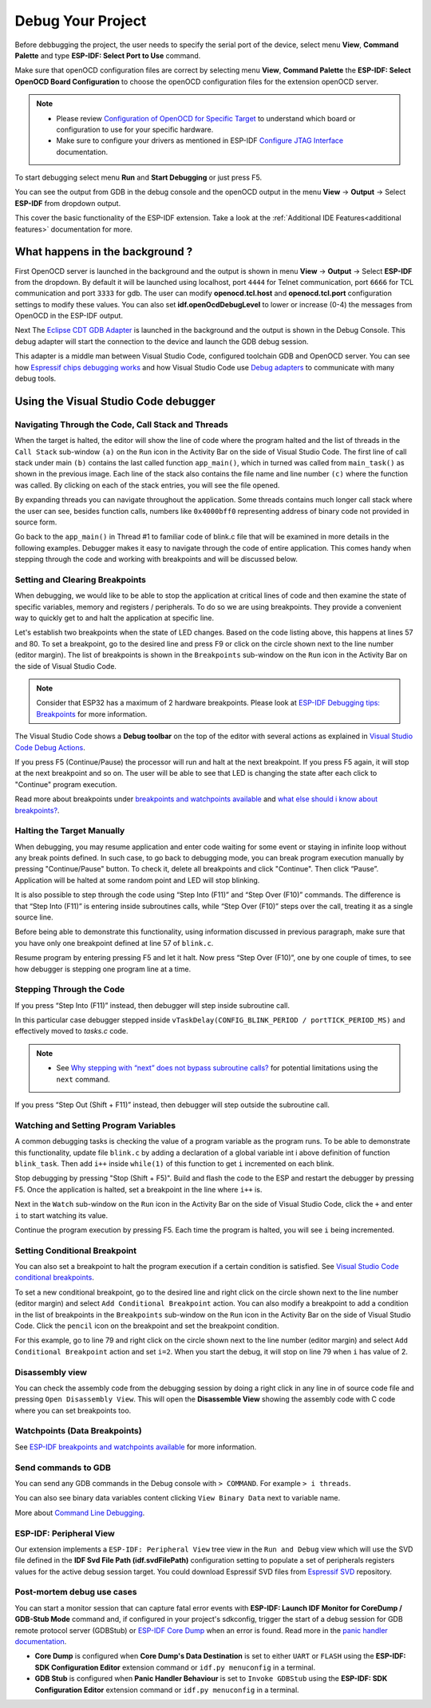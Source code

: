 .. _debug your project:

Debug Your Project
===============================

Before debbugging the project, the user needs to specify the serial port of the device, select menu **View**, **Command Palette** and type **ESP-IDF: Select Port to Use** command.

Make sure that openOCD configuration files are correct by selecting menu **View**, **Command Palette** the **ESP-IDF: Select OpenOCD Board Configuration** to choose the openOCD configuration files for the extension openOCD server.

.. note::
  * Please review `Configuration of OpenOCD for Specific Target <https://docs.espressif.com/projects/esp-idf/en/latest/esp32/api-guides/jtag-debugging/tips-and-quirks.html#jtag-debugging-tip-openocd-configure-target>`_ to understand which board or configuration to use for your specific hardware.
  * Make sure to configure your drivers as mentioned in ESP-IDF `Configure JTAG Interface <https://docs.espressif.com/projects/esp-idf/en/latest/esp32/api-guides/jtag-debugging/configure-ft2232h-jtag.html>`_ documentation.

To start debugging select menu **Run** and **Start Debugging** or just press F5.

.. image:: ../../media/tutorials/debug/init_halted.png

You can see the output from GDB in the debug console and the openOCD output in the menu **View** -> **Output** -> Select **ESP-IDF** from dropdown output.

This cover the basic functionality of the ESP-IDF extension. Take a look at the :ref:`Additional IDE Features<additional features>` documentation for more.

What happens in the background ?
-------------------------------------

First OpenOCD server is launched in the background and the output is shown in menu **View** -> **Output** -> Select **ESP-IDF** from the dropdown. By default it will be launched using localhost, port ``4444`` for Telnet communication, port ``6666`` for TCL communication and port ``3333`` for gdb. The user can modify **openocd.tcl.host** and **openocd.tcl.port** configuration settings to modify these values. You can also set **idf.openOcdDebugLevel** to lower or increase (0-4) the messages from OpenOCD in the ESP-IDF output.

Next The `Eclipse CDT GDB Adapter <https://github.com/eclipse-cdt-cloud/cdt-gdb-adapter>`_ is launched in the background and the output is shown in the Debug Console. This debug adapter will start the connection to the device and launch the GDB debug session.

This adapter is a middle man between Visual Studio Code, configured toolchain GDB and OpenOCD server. You can see how `Espressif chips debugging works <https://docs.espressif.com/projects/esp-idf/en/latest/esp32/api-guides/jtag-debugging/index.html#how-it-works>`_ and how Visual Studio Code use `Debug adapters <https://microsoft.github.io/debug-adapter-protocol/overview>`_ to communicate with many debug tools.

Using the Visual Studio Code debugger
----------------------------------------

Navigating Through the Code, Call Stack and Threads
~~~~~~~~~~~~~~~~~~~~~~~~~~~~~~~~~~~~~~~~~~~~~~~~~~~~~~~

When the target is halted, the editor will show the line of code where the program halted and the list of threads in the ``Call Stack`` sub-window ``(a)`` on the ``Run`` icon in the Activity Bar on the side of Visual Studio Code. The first line of call stack under main ``(b)`` contains the last called function ``app_main()``, which in turned was called from ``main_task()`` as shown in the previous image. Each line of the stack also contains the file name and line number ``(c)`` where the function was called. By clicking on each of the stack entries, you will see the file opened.

By expanding threads you can navigate throughout the application. Some threads contains much longer call stack where the user can see, besides function calls, numbers like ``0x4000bff0`` representing address of binary code not provided in source form.

.. image:: ../../media/tutorials/debug/thread5.png

Go back to the ``app_main()`` in Thread #1 to familiar code of blink.c file that will be examined in more details in the following examples. Debugger makes it easy to navigate through the code of entire application. This comes handy when stepping through the code and working with breakpoints and will be discussed below.


Setting and Clearing Breakpoints
~~~~~~~~~~~~~~~~~~~~~~~~~~~~~~~~~~~~~~~~~~~~~~~~~~~~~~~

When debugging, we would like to be able to stop the application at critical lines of code and then examine the state of specific variables, memory and registers / peripherals. To do so we are using breakpoints. They provide a convenient way to quickly get to and halt the application at specific line.

Let's establish two breakpoints when the state of LED changes. Based on the code listing above, this happens at lines 57 and 80. To set a breakpoint, go to the desired line and press F9 or click on the circle shown next to the line number (editor margin). The list of breakpoints is shown in the ``Breakpoints`` sub-window on the ``Run`` icon in the Activity Bar on the side of Visual Studio Code.

.. image:: ../../media/tutorials/debug/breakpoint.png

.. note::
  Consider that ESP32 has a maximum of 2 hardware breakpoints. Please look at `ESP-IDF Debugging tips: Breakpoints <https://docs.espressif.com/projects/esp-idf/en/latest/esp32/api-guides/jtag-debugging/tips-and-quirks.html#jtag-debugging-tip-breakpoints>`_ for more information.

The Visual Studio Code shows a **Debug toolbar** on the top of the editor with several actions as explained in `Visual Studio Code Debug Actions <https://code.visualstudio.com/docs/editor/debugging#_debug-actions>`_.

If you press F5 (Continue/Pause) the processor will run and halt at the next breakpoint. If you press F5 again, it will stop at the next breakpoint and so on. The user will be able to see that LED is changing the state after each click to "Continue" program execution.

Read more about breakpoints under `breakpoints and watchpoints available <https://docs.espressif.com/projects/esp-idf/en/latest/esp32/api-guides/jtag-debugging/tips-and-quirks.html#jtag-debugging-tip-breakpoints>`_ and `what else should i know about breakpoints? <https://docs.espressif.com/projects/esp-idf/en/latest/esp32/api-guides/jtag-debugging/tips-and-quirks.html#jtag-debugging-tip-where-breakpoints>`_.

Halting the Target Manually
~~~~~~~~~~~~~~~~~~~~~~~~~~~~~~~~~~~~~~~~~~~~~~~~~~~~~~~

When debugging, you may resume application and enter code waiting for some event or staying in infinite loop without any break points defined. In such case, to go back to debugging mode, you can break program execution manually by pressing "Continue/Pause" button. To check it, delete all breakpoints and click "Continue". Then click “Pause”. Application will be halted at some random point and LED will stop blinking.

It is also possible to step through the code using “Step Into (F11)” and “Step Over (F10)” commands. The difference is that “Step Into (F11)” is entering inside subroutines calls, while “Step Over (F10)” steps over the call, treating it as a single source line.

Before being able to demonstrate this functionality, using information discussed in previous paragraph, make sure that you have only one breakpoint defined at line 57 of ``blink.c``.

Resume program by entering pressing F5 and let it halt. Now press “Step Over (F10)”, one by one couple of times, to see how debugger is stepping one program line at a time.

.. image:: ../../media/tutorials/debug/step_over.png

Stepping Through the Code
~~~~~~~~~~~~~~~~~~~~~~~~~~~~~~~~~~~~~~~~~~~~~~~~~~~~~~~

If you press “Step Into (F11)” instead, then debugger will step inside subroutine call.

.. image:: ../../media/tutorials/debug/step_into.png

In this particular case debugger stepped inside ``vTaskDelay(CONFIG_BLINK_PERIOD / portTICK_PERIOD_MS)`` and effectively moved to `tasks.c` code. 

.. note::
  * See `Why stepping with “next” does not bypass subroutine calls? <https://docs.espressif.com/projects/esp-idf/en/latest/esp32/api-guides/jtag-debugging/tips-and-quirks.html#jtag-debugging-tip-why-next-works-as-step>`_ for potential limitations using the ``next`` command.

If you press “Step Out (Shift + F11)” instead, then debugger will step outside the subroutine call.

.. image:: ../../media/tutorials/debug/step_out.png

Watching and Setting Program Variables
~~~~~~~~~~~~~~~~~~~~~~~~~~~~~~~~~~~~~~~~~~~~~~~~~~~~~~~

A common debugging tasks is checking the value of a program variable as the program runs. To be able to demonstrate this functionality, update file ``blink.c`` by adding a declaration of a global variable int i above definition of function ``blink_task``. Then add ``i++`` inside ``while(1)`` of this function to get ``i`` incremented on each blink.

Stop debugging by pressing "Stop (Shift + F5)". Build and flash the code to the ESP and restart the debugger by pressing F5. Once the application is halted, set a breakpoint in the line where ``i++`` is.

Next in the ``Watch`` sub-window on the ``Run`` icon in the Activity Bar on the side of Visual Studio Code, click the ``+`` and enter ``i`` to start watching its value.

Continue the program execution by pressing F5. Each time the program is halted, you will see ``i`` being incremented.

.. image:: ../../media/tutorials/debug/watch_set_program_vars.png

Setting Conditional Breakpoint
~~~~~~~~~~~~~~~~~~~~~~~~~~~~~~~~~~~~~~~~~~~~~~~~~~~~~~~

You can also set a breakpoint to halt the program execution if a certain condition is satisfied. See `Visual Studio Code conditional breakpoints <https://code.visualstudio.com/docs/editor/debugging#_conditional-breakpoints>`_.

To set a new conditional breakpoint, go to the desired line and right click on the circle shown next to the line number (editor margin) and select ``Add Conditional Breakpoint`` action. You can also modify a breakpoint to add a condition in the list of breakpoints in the ``Breakpoints`` sub-window on the ``Run`` icon in the Activity Bar on the side of Visual Studio Code. Click the ``pencil`` icon on the breakpoint and set the breakpoint condition.

For this example, go to line 79 and right click on the circle shown next to the line number (editor margin) and select ``Add Conditional Breakpoint`` action and set ``i=2``. When you start the debug, it will stop on line 79 when ``i`` has value of 2.

.. image:: ../../media/tutorials/debug/conditional_breakpoint.png

Disassembly view
~~~~~~~~~~~~~~~~~~~~~~~~~~~~~~~~~~~~~~~~~~~~~~~~~~~~~~~

You can check the assembly code from the debugging session by doing a right click in any line in of source code file and pressing ``Open Disassembly View``. This will open the **Disassemble View** showing the assembly code with C code where you can set breakpoints too.

.. image:: ../../media/tutorials/debug/disassembly_view.png

Watchpoints (Data Breakpoints)
~~~~~~~~~~~~~~~~~~~~~~~~~~~~~~~~~~~~~~~~~~~~~~~~~~~~~~~

See `ESP-IDF breakpoints and watchpoints available <https://docs.espressif.com/projects/esp-idf/en/latest/esp32/api-guides/jtag-debugging/tips-and-quirks.html#breakpoints-and-watchpoints-available>`_ for more information.

Send commands to GDB
~~~~~~~~~~~~~~~~~~~~~~~~~~~~~~~~~~~~~~~~~~~~~~~~~~~~~~~

You can send any GDB commands in the Debug console with ``> COMMAND``. For example ``> i threads``. 

You can also see binary data variables content clicking ``View Binary Data`` next to variable name.

.. image:: ../../media/tutorials/debug/gdb_commands.png

More about `Command Line Debugging <https://docs.espressif.com/projects/esp-idf/en/latest/esp32/api-guides/jtag-debugging/debugging-examples.html#command-line>`_.

ESP-IDF: Peripheral View
~~~~~~~~~~~~~~~~~~~~~~~~~~~~~~~~~~~~~~~~~~~~~~~~~~~~~~~

Our extension implements a ``ESP-IDF: Peripheral View`` tree view in the ``Run and Debug`` view which will use the SVD file defined in the **IDF Svd File Path (idf.svdFilePath)** configuration setting to populate a set of peripherals registers values for the active debug session target. You could download Espressif SVD files from `Espressif SVD <https://github.com/espressif/svd>`_ repository.

.. image:: ../../media/tutorials/debug/peripheral_viewer.png


Post-mortem debug use cases
~~~~~~~~~~~~~~~~~~~~~~~~~~~~~~~~~~~~~~~~~~~~~~~~~~~~~~~~

You can start a monitor session that can capture fatal error events with **ESP-IDF: Launch IDF Monitor for CoreDump / GDB-Stub Mode** command and, if configured in your project's sdkconfig, trigger the start of a debug session for GDB remote protocol server (GDBStub) or `ESP-IDF Core Dump <https://docs.espressif.com/projects/esp-idf/en/latest/esp32/api-guides/core_dump.html#core-dump>`_ when an error is found. Read more in the `panic handler documentation <https://docs.espressif.com/projects/esp-idf/en/latest/esp32/api-guides/fatal-errors.html#panic-handler>`_.

- **Core Dump** is configured when **Core Dump's Data Destination** is set to either ``UART`` or ``FLASH`` using the **ESP-IDF: SDK Configuration Editor** extension command or ``idf.py menuconfig`` in a terminal.
- **GDB Stub** is configured when **Panic Handler Behaviour** is set to ``Invoke GDBStub`` using the **ESP-IDF: SDK Configuration Editor** extension command or ``idf.py menuconfig`` in a terminal.